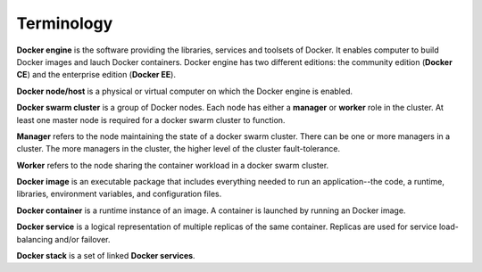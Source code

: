 Terminology
***********

**Docker engine** is the software providing the libraries, services and toolsets of Docker. It enables computer to build Docker images and lauch Docker containers. Docker engine has two different editions: the community edition (**Docker CE**) and the enterprise edition (**Docker EE**).

**Docker node/host** is a physical or virtual computer on which the Docker engine is enabled.

**Docker swarm cluster** is a group of Docker nodes.  Each node has either a **manager** or **worker** role in the cluster. At least one master node is required for a docker swarm cluster to function.

**Manager** refers to the node maintaining the state of a docker swarm cluster. There can be one or more managers in a cluster. The more managers in the cluster, the higher level of the cluster fault-tolerance.

**Worker** refers to the node sharing the container workload in a docker swarm cluster.

**Docker image** is an executable package that includes everything needed to run an application--the code, a runtime, libraries, environment variables, and configuration files.

**Docker container** is a runtime instance of an image. A container is launched by running an Docker image.

**Docker service** is a logical representation of multiple replicas of the same container.  Replicas are used for service load-balancing and/or failover.

**Docker stack** is a set of linked **Docker services**.
